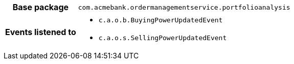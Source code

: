 [%autowidth.stretch, cols="h,a"]
|===
|Base package
|`com.acmebank.ordermanagementservice.portfolioanalysis`
|Events listened to
|* `c.a.o.b.BuyingPowerUpdatedEvent`
* `c.a.o.s.SellingPowerUpdatedEvent`
|===
